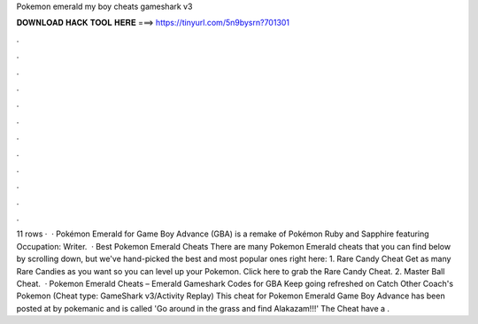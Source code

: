 Pokemon emerald my boy cheats gameshark v3

𝐃𝐎𝐖𝐍𝐋𝐎𝐀𝐃 𝐇𝐀𝐂𝐊 𝐓𝐎𝐎𝐋 𝐇𝐄𝐑𝐄 ===> https://tinyurl.com/5n9bysrn?701301

.

.

.

.

.

.

.

.

.

.

.

.

11 rows ·  · Pokémon Emerald for Game Boy Advance (GBA) is a remake of Pokémon Ruby and Sapphire featuring Occupation: Writer.  · Best Pokemon Emerald Cheats There are many Pokemon Emerald cheats that you can find below by scrolling down, but we've hand-picked the best and most popular ones right here: 1. Rare Candy Cheat Get as many Rare Candies as you want so you can level up your Pokemon. Click here to grab the Rare Candy Cheat. 2. Master Ball Cheat.  · Pokemon Emerald Cheats – Emerald Gameshark Codes for GBA Keep going refreshed on Catch Other Coach's Pokemon (Cheat type: GameShark v3/Activity Replay) This cheat for Pokemon Emerald Game Boy Advance has been posted at by pokemanic and is called 'Go around in the grass and find Alakazam!!!' The Cheat have a .